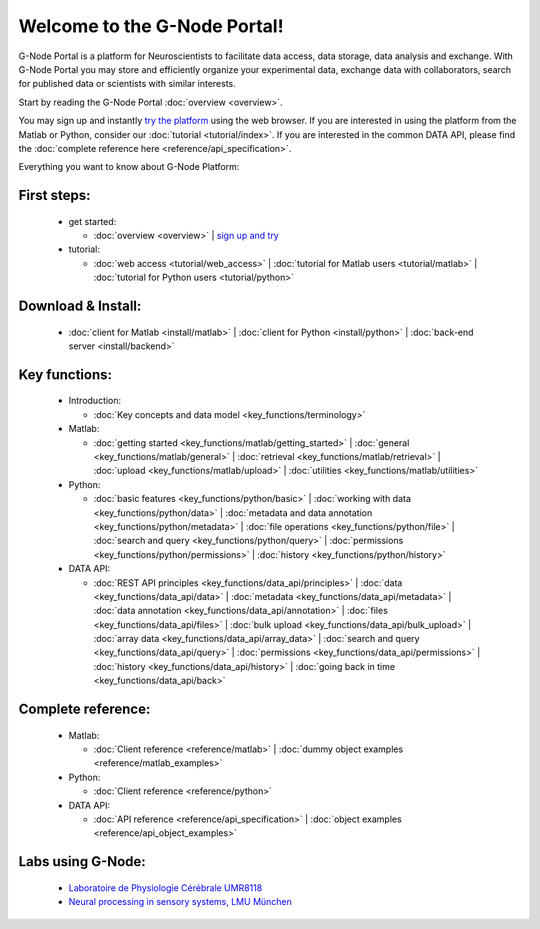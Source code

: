 .. g-node-portal documentation master file, created by
   sphinx-quickstart on Thu Sep 22 17:35:49 2011.
   You can adapt this file completely to your liking, but it should at least
   contain the root `toctree` directive.

*****************************
Welcome to the G-Node Portal!
*****************************

G-Node Portal is a platform for Neuroscientists to facilitate data access, data storage, data analysis and exchange. With G-Node Portal you may store and efficiently organize your experimental data, exchange data with collaborators, search for published data or scientists with similar interests. 

Start by reading the G-Node Portal :doc:`overview <overview>`.

You may sign up and instantly `try the platform <https://portal.g-node.org/data/>`_ using the web browser. If you are interested in using the platform from the Matlab or Python, consider our :doc:`tutorial <tutorial/index>`. If you are interested in the common DATA API, please find the :doc:`complete reference here <reference/api_specification>`.

Everything you want to know about G-Node Platform:

""""""""""""
First steps:
"""""""""""" 
 * get started: 

   * :doc:`overview <overview>` | `sign up and try <https://portal.g-node.org/data/>`_

 * tutorial: 

   * :doc:`web access <tutorial/web_access>` | :doc:`tutorial for Matlab users <tutorial/matlab>` | :doc:`tutorial for Python users <tutorial/python>`

"""""""""""""""""""
Download & Install:
"""""""""""""""""""
 * :doc:`client for Matlab <install/matlab>` | :doc:`client for Python <install/python>` | :doc:`back-end server <install/backend>`

""""""""""""""
Key functions:
""""""""""""""
 * Introduction: 

   * :doc:`Key concepts and data model <key_functions/terminology>`

 * Matlab:

   * :doc:`getting started <key_functions/matlab/getting_started>` | :doc:`general <key_functions/matlab/general>` | :doc:`retrieval <key_functions/matlab/retrieval>` | :doc:`upload <key_functions/matlab/upload>` | :doc:`utilities <key_functions/matlab/utilities>`

 * Python: 

   * :doc:`basic features <key_functions/python/basic>` | :doc:`working with data <key_functions/python/data>` | :doc:`metadata and data annotation <key_functions/python/metadata>` | :doc:`file operations <key_functions/python/file>` | :doc:`search and query <key_functions/python/query>` | :doc:`permissions <key_functions/python/permissions>` | :doc:`history <key_functions/python/history>`

 * DATA API: 

   * :doc:`REST API principles <key_functions/data_api/principles>` | :doc:`data <key_functions/data_api/data>` | :doc:`metadata <key_functions/data_api/metadata>` | :doc:`data annotation <key_functions/data_api/annotation>` | :doc:`files <key_functions/data_api/files>` | :doc:`bulk upload <key_functions/data_api/bulk_upload>` | :doc:`array data <key_functions/data_api/array_data>` | :doc:`search and query <key_functions/data_api/query>` | :doc:`permissions <key_functions/data_api/permissions>` | :doc:`history <key_functions/data_api/history>` | :doc:`going back in time <key_functions/data_api/back>`

"""""""""""""""""""
Complete reference:
"""""""""""""""""""
 * Matlab: 

   * :doc:`Client reference <reference/matlab>` | :doc:`dummy object examples <reference/matlab_examples>`

 * Python: 

   * :doc:`Client reference <reference/python>`

 * DATA API: 

   * :doc:`API reference <reference/api_specification>` | :doc:`object examples <reference/api_object_examples>`

""""""""""""""""""
Labs using G-Node:
""""""""""""""""""
 * `Laboratoire de Physiologie Cérébrale UMR8118 <http://www.biomedicale.univ-paris5.fr/physcerv/>`_
 * `Neural processing in sensory systems, LMU München <http://neuro.bio.lmu.de/research_groups/res-benda_j/index.html>`_


.. 
   toctree::
   :maxdepth: 3

   overview.rst
   tutorial/tutorial_index.rst
   data_api/data_api_index.rst
